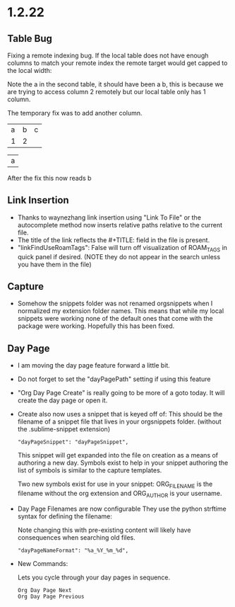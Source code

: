 * 1.2.22
** Table Bug
	Fixing a remote indexing bug.
	If the local table does not have enough columns to match your remote index
	the remote target would get capped to the local width:

	Note the a in the second table, it should have been a b, this is because we are
	trying to access column 2 remotely but our local table only has 1 column.

	The temporary fix was to add another column.

    #+NAME: hiya
    | a | b | c |
    | 1 | 2 |   |

    | a |
    #+TBLFM:@1$1=remote('hiya',@1$2)

    After the fix this now reads b

** Link Insertion
	- Thanks to waynezhang link insertion using "Link To File" or the autocomplete
	  method now inserts relative paths relative to the current file.
	- The title of the link reflects the #+TITLE: field in the file is present.
	- "linkFindUseRoamTags": False will turn off visualization of ROAM_TAGS in quick panel
	  if desired. (NOTE they do not appear in the search unless you have them in the file)

** Capture
	- Somehow the snippets folder was not renamed orgsnippets when I normalized
	  my extension folder names. This means that while my local snippets were working
	  none of the default ones that come with the package were working.
	  Hopefully this has been fixed.

** Day Page
	- I am moving the day page feature forward a little bit.
	- Do not forget to set the "dayPagePath" setting if using this feature
	- "Org Day Page Create" is really going to be more of a
	  goto today. It will create the day page or open it.
	- Create also now uses a snippet that is keyed off of:
	  This should be the filename of a snippet file that lives in your
	  orgsnippets folder. (without the .sublime-snippet extension)

 	  #+BEGIN_EXAMPLE
 	    "dayPageSnippet": "dayPageSnippet",
 	  #+END_EXAMPLE 

 	  This snippet will get expanded into the file on creation as a means
 	  of authoring a new day. Symbols exist to help in your snippet authoring 
 	  the list of symbols is similar to the capture templates.

 	  Two new symbols exist for use in your snippet:
 	  ORG_FILENAME is the filename without the org extension and
 	  ORG_AUTHOR is your username.

    - Day Page Filenames are now configurable
      They use the python strftime syntax for defining the filename:

      Note changing this with pre-existing content will likely have consequences
      when searching old files.

    	#+BEGIN_EXAMPLE
    	  "dayPageNameFormat": "%a_%Y_%m_%d",
    	#+END_EXAMPLE
    - New Commands:

    	Lets you cycle through your day pages in sequence.

    	#+BEGIN_EXAMPLE
    	  Org Day Page Next
    	  Org Day Page Previous
    	#+END_EXAMPLE